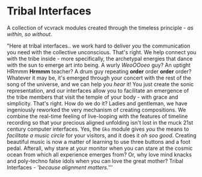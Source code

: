 * Tribal Interfaces
[[file:img/cavee.jpg]]

A collection of vcvrack modules created through the timeless principle - /as within, so without/.

"Here at tribal interfaces.. we work hard to deliver /you/ the communication you need with the
collective unconscious. That's right. We help connect you with the tribe inside - more specifically,
the archetypal energies that dance with the sun to emerge art into being. A wurly /WeoOOoeo/ guy? An
uptight HRmmm *Hrmmm* teacher? A drum guy repeating *order* order *order* order? Whatever it may be, it's
emerged through your concert with the rest of the song of the universe, and we can help you /hear/ it!
You just create the sonic representation, and our interfaces allow you to facilitate an emergence of
the tribe members that visit the temple of your body - with grace and simplicity. That's right. How
do we do it? Ladies and gentleman, we have ingeniously reworked the very mechanism of creating
compositions. We combine the real-time feeling of live-looping with the features of timeline
recording so that your precious aligned unfolding isn't lost in the muck 21st century computer
interfaces. Yes, the =Gko= module gives /you/ the means to /facilitate a music circle/ for your visitors,
and it does it /oh soo good/. Creating beautiful music is now a matter of learning to use three
buttons and a foot pedal. Afterall, why stare at your monitor when you can stare at the cosmic ocean
from which all experience emerges from? Or, why love mind knacks and poly-techno false idols when
you can love the great mother? Tribal Interfaces - /'because alignment matters.'/''

